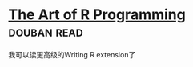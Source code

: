 * [[https://book.douban.com/subject/6727873/][The Art of R Programming]]    :douban:read:
我可以读更高级的Writing R extension了
